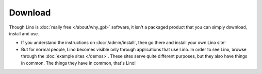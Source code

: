 Download
========

Though Lino is :doc:`really free </about/why_gpl>` software, it isn't a packaged product that you can simply download, install and use. 

- If you understand the instructions on :doc:`/admin/install`, then go there and install your own Lino site! 

- But for normal people, Lino becomes visible only through applications that use Lino. In order to see Lino, browse through the :doc:`example sites </demos>`. These sites serve quite different purposes, but they also have things in common. The things they have in common, that's Lino!



